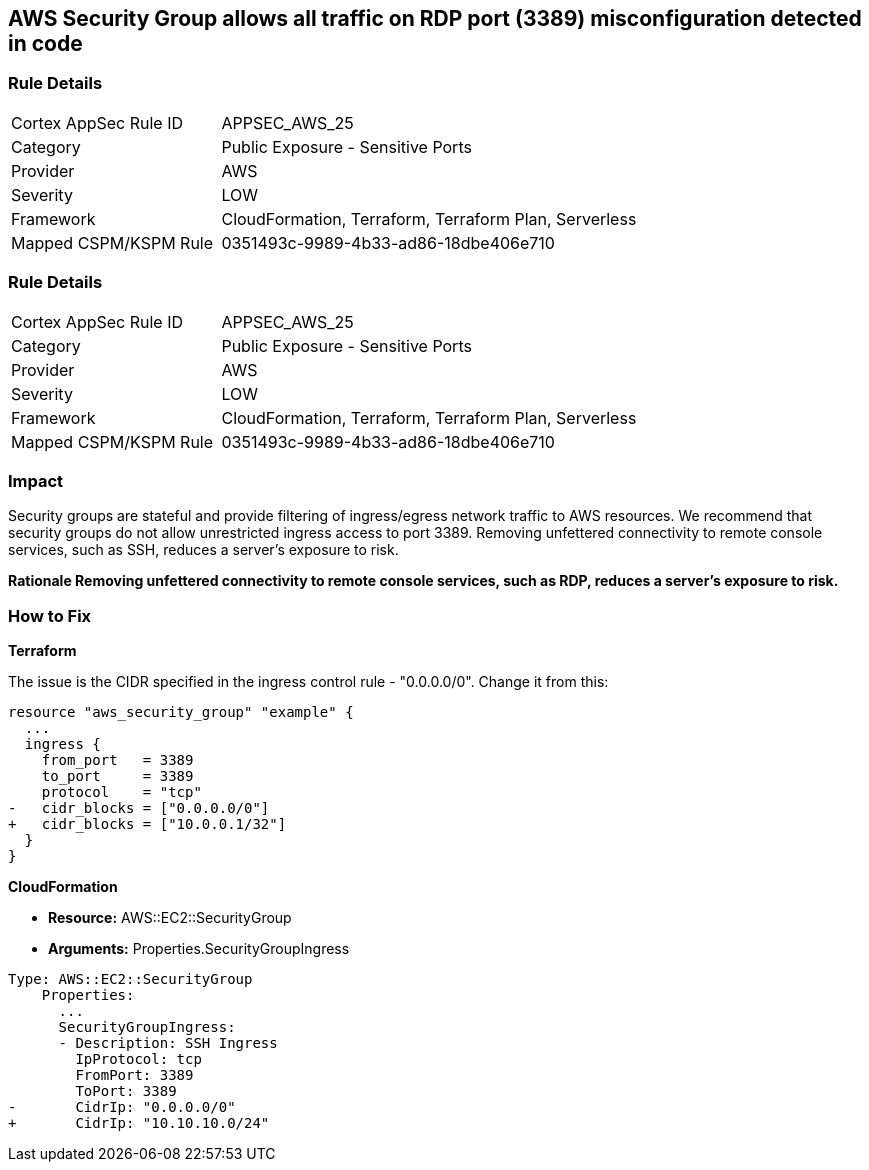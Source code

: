 == AWS Security Group allows all traffic on RDP port (3389) misconfiguration detected in code


=== Rule Details

[cols="1,2"]
|===
|Cortex AppSec Rule ID |APPSEC_AWS_25
|Category |Public Exposure - Sensitive Ports
|Provider |AWS
|Severity |LOW
|Framework |CloudFormation, Terraform, Terraform Plan, Serverless
|Mapped CSPM/KSPM Rule |0351493c-9989-4b33-ad86-18dbe406e710
|===


=== Rule Details

[cols="1,2"]
|===
|Cortex AppSec Rule ID |APPSEC_AWS_25
|Category |Public Exposure - Sensitive Ports
|Provider |AWS
|Severity |LOW
|Framework |CloudFormation, Terraform, Terraform Plan, Serverless
|Mapped CSPM/KSPM Rule |0351493c-9989-4b33-ad86-18dbe406e710
|===


=== Impact
Security groups are stateful and provide filtering of ingress/egress network traffic to AWS resources.
We recommend that security groups do not allow unrestricted ingress access to port 3389.
Removing unfettered connectivity to remote console services, such as SSH, reduces a server's exposure to risk.


*Rationale Removing unfettered connectivity to remote console services, such as RDP, reduces a server's exposure to risk.* 


=== How to Fix


*Terraform* 


The issue is the CIDR specified in the ingress control rule - "0.0.0.0/0".
Change it from this:


[source,go]
----
resource "aws_security_group" "example" {
  ...
  ingress {
    from_port   = 3389
    to_port     = 3389
    protocol    = "tcp"
-   cidr_blocks = ["0.0.0.0/0"]
+   cidr_blocks = ["10.0.0.1/32"]
  }  
}
----


*CloudFormation* 


* *Resource:* AWS::EC2::SecurityGroup
* *Arguments:* Properties.SecurityGroupIngress


[source,yaml]
----
Type: AWS::EC2::SecurityGroup
    Properties:
      ...
      SecurityGroupIngress:
      - Description: SSH Ingress
        IpProtocol: tcp
        FromPort: 3389
        ToPort: 3389
-       CidrIp: "0.0.0.0/0"
+       CidrIp: "10.10.10.0/24"
----
